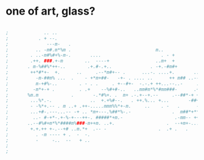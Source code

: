 * one of art, glass?

#+BEGIN_SRC emacs-lisp

;			  .. ..
;			. + --.
;		       ---m-   .
;		   .. -m#.m*%m .						       m..
;		 . ..-m#%#+%-m-.	   ....					     . - +
;		 .++. ###.+-m		 ..  ----+				   ..m+	 +
;		. m-%##%*++-..		  .+.#-.+..				 . -+.-#m#+
;		 ++*#*+-  +.	  ..	 .--*m#+-- .	  ...-.	....+.		 ..-.m*m.--
;	       -m-##m% ...	.	 - +*m+##-	 -+- . .... ..		++ m## ..--
;	       m-+#%-..	       . - . .	   . +--#+-	 -.-.+ ++...--..-     .---*## m.   .  ...+.
;	      -m*+-+ .	       . .+	   --%#+#-..   ..mm#m*%*#mm###-	     .++m#*m-+	.  .-. .%*.-
;		%m.m		    .	    -.*#%+.	.  m+ .-.+--+.--     .--##*-+ +	- +++.mm## +
;	     ...%*.-.		       ..  +.+%#--.	  . ++.%... +...       -##+++m..+-. m#m#%+ .
;	     - -%*+.-- . m ..+ .++-.....mmm%%*+-m.	   ..	 . -   .      --#+ m.--	.-#*#*#++.-.
;	     ...+#-.---...-- -+	.. *m+---.%##*%-.-			     .	m##*+**m%+**-%+-- .
;	      ..- #-+*-.+-%-+---++-. #####*+m.-				      .-mm-- ++*mm%m%  +  .
;		..--#%#+m*%*####m%###-m++m. ..+.			       .  --+m+-... ....
;		 +.+.++	+-.--+#	..m.*+	.-- -					.  .+ .	  .
;		   . -m	---- + .  -  -.
;		   -	 -..  --   + ..
;
;

#+END_SRC

